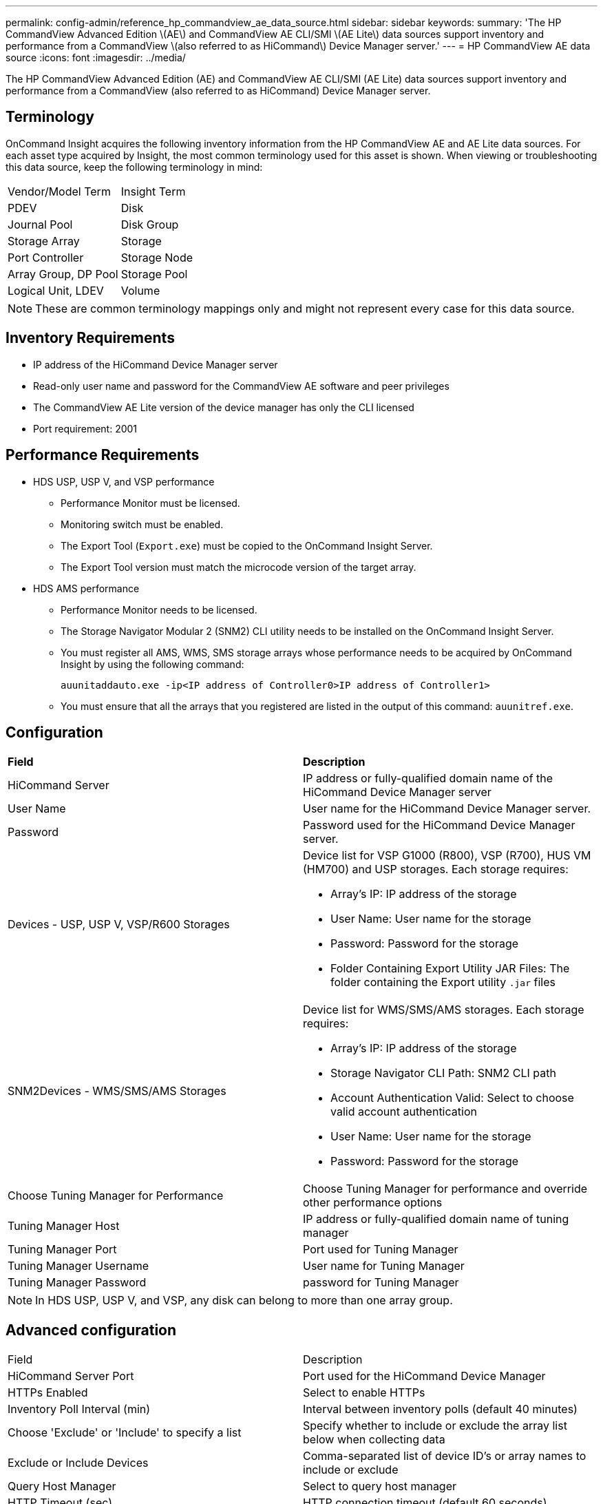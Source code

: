 ---
permalink: config-admin/reference_hp_commandview_ae_data_source.html
sidebar: sidebar
keywords: 
summary: 'The HP CommandView Advanced Edition \(AE\) and CommandView AE CLI/SMI \(AE Lite\) data sources support inventory and performance from a CommandView \(also referred to as HiCommand\) Device Manager server.'
---
= HP CommandView AE data source
:icons: font
:imagesdir: ../media/

[.lead]
The HP CommandView Advanced Edition (AE) and CommandView AE CLI/SMI (AE Lite) data sources support inventory and performance from a CommandView (also referred to as HiCommand) Device Manager server.

== Terminology

OnCommand Insight acquires the following inventory information from the HP CommandView AE and AE Lite data sources. For each asset type acquired by Insight, the most common terminology used for this asset is shown. When viewing or troubleshooting this data source, keep the following terminology in mind:

|===
| Vendor/Model Term| Insight Term
a|
PDEV
a|
Disk
a|
Journal Pool
a|
Disk Group
a|
Storage Array
a|
Storage
a|
Port Controller
a|
Storage Node
a|
Array Group, DP Pool
a|
Storage Pool
a|
Logical Unit, LDEV
a|
Volume
|===

[NOTE]
====
These are common terminology mappings only and might not represent every case for this data source.
====

== Inventory Requirements

* IP address of the HiCommand Device Manager server
* Read-only user name and password for the CommandView AE software and peer privileges
* The CommandView AE Lite version of the device manager has only the CLI licensed
* Port requirement: 2001

== Performance Requirements

* HDS USP, USP V, and VSP performance
 ** Performance Monitor must be licensed.
 ** Monitoring switch must be enabled.
 ** The Export Tool (`Export.exe`) must be copied to the OnCommand Insight Server.
 ** The Export Tool version must match the microcode version of the target array.
* HDS AMS performance
 ** Performance Monitor needs to be licensed.
 ** The Storage Navigator Modular 2 (SNM2) CLI utility needs to be installed on the OnCommand Insight Server.
 ** You must register all AMS, WMS, SMS storage arrays whose performance needs to be acquired by OnCommand Insight by using the following command:
+
`auunitaddauto.exe -ip``<IP address of Controller0>``IP address of Controller1>`

 ** You must ensure that all the arrays that you registered are listed in the output of this command: `auunitref.exe`.

== Configuration

|===
| *Field*| *Description*
a|
HiCommand Server
a|
IP address or fully-qualified domain name of the HiCommand Device Manager server
a|
User Name
a|
User name for the HiCommand Device Manager server.
a|
Password
a|
Password used for the HiCommand Device Manager server.
a|
Devices - USP, USP V, VSP/R600 Storages
a|
Device list for VSP G1000 (R800), VSP (R700), HUS VM (HM700) and USP storages. Each storage requires:

* Array's IP: IP address of the storage
* User Name: User name for the storage
* Password: Password for the storage
* Folder Containing Export Utility JAR Files: The folder containing the Export utility `.jar` files

a|
SNM2Devices - WMS/SMS/AMS Storages

a|
Device list for WMS/SMS/AMS storages. Each storage requires:

* Array's IP: IP address of the storage
* Storage Navigator CLI Path: SNM2 CLI path
* Account Authentication Valid: Select to choose valid account authentication
* User Name: User name for the storage
* Password: Password for the storage

a|
Choose Tuning Manager for Performance
a|
Choose Tuning Manager for performance and override other performance options
a|
Tuning Manager Host
a|
IP address or fully-qualified domain name of tuning manager
a|
Tuning Manager Port
a|
Port used for Tuning Manager
a|
Tuning Manager Username
a|
User name for Tuning Manager
a|
Tuning Manager Password
a|
password for Tuning Manager
|===

[NOTE]
====
In HDS USP, USP V, and VSP, any disk can belong to more than one array group.
====

== Advanced configuration

|===
| Field| Description
a|
HiCommand Server Port
a|
Port used for the HiCommand Device Manager
a|
HTTPs Enabled
a|
Select to enable HTTPs
a|
Inventory Poll Interval (min)
a|
Interval between inventory polls (default 40 minutes)
a|
Choose 'Exclude' or 'Include' to specify a list
a|
Specify whether to include or exclude the array list below when collecting data
a|
Exclude or Include Devices
a|
Comma-separated list of device ID's or array names to include or exclude
a|
Query Host Manager
a|
Select to query host manager
a|
HTTP Timeout (sec)
a|
HTTP connection timeout (default 60 seconds)
a|
Performance Polling Interval (sec)
a|
Interval between performance polls (default 300 seconds)
a|
Export timeout in seconds
a|
Export utility timeout (default 300 seconds)
|===
